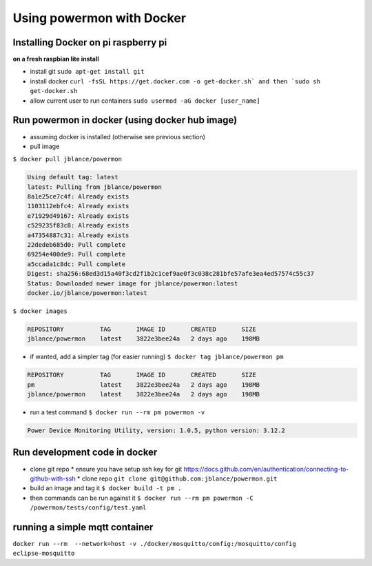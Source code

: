 Using powermon with Docker
==========================

Installing Docker on pi raspberry pi
------------------------------------
**on a fresh raspbian lite install**

* install git ``sudo apt-get install git``
* install docker ``curl -fsSL https://get.docker.com -o get-docker.sh` and then `sudo sh get-docker.sh``
* allow current user to run containers ``sudo usermod -aG docker [user_name]``

Run powermon in docker (using docker hub image)
-----------------------------------------------

* assuming docker is installed (otherwise see previous section)
* pull image

``$ docker pull jblance/powermon``

.. code-block:: console

    Using default tag: latest
    latest: Pulling from jblance/powermon
    8a1e25ce7c4f: Already exists 
    1103112ebfc4: Already exists 
    e71929d49167: Already exists 
    c529235f83c8: Already exists 
    a47354887c31: Already exists 
    22dedeb685d0: Pull complete 
    69254e400de9: Pull complete 
    a5ccada1c8dc: Pull complete 
    Digest: sha256:68ed3d15a40f3cd2f1b2c1cef9ae0f3c038c281bfe57afe3ea4ed57574c55c37
    Status: Downloaded newer image for jblance/powermon:latest
    docker.io/jblance/powermon:latest

``$ docker images``

.. code-block:: console

    REPOSITORY          TAG       IMAGE ID       CREATED       SIZE
    jblance/powermon    latest    3822e3bee24a   2 days ago    198MB

* if wanted, add a simpler tag (for easier running) ``$ docker tag jblance/powermon pm``

.. code-block:: console

    REPOSITORY          TAG       IMAGE ID       CREATED       SIZE
    pm                  latest    3822e3bee24a   2 days ago    198MB
    jblance/powermon    latest    3822e3bee24a   2 days ago    198MB

* run a test command ``$ docker run --rm pm powermon -v``

.. code-block:: console

    Power Device Monitoring Utility, version: 1.0.5, python version: 3.12.2


Run development code in docker
------------------------------

* clone git repo
  * ensure you have setup ssh key for git https://docs.github.com/en/authentication/connecting-to-github-with-ssh
  * clone repo ``git clone git@github.com:jblance/powermon.git``
* build an image and tag it ``$ docker build -t pm .``
* then commands can be run against it ``$ docker run --rm pm powermon -C /powermon/tests/config/test.yaml``

running a simple mqtt container
-------------------------------
``docker run --rm  --network=host -v ./docker/mosquitto/config:/mosquitto/config eclipse-mosquitto``

